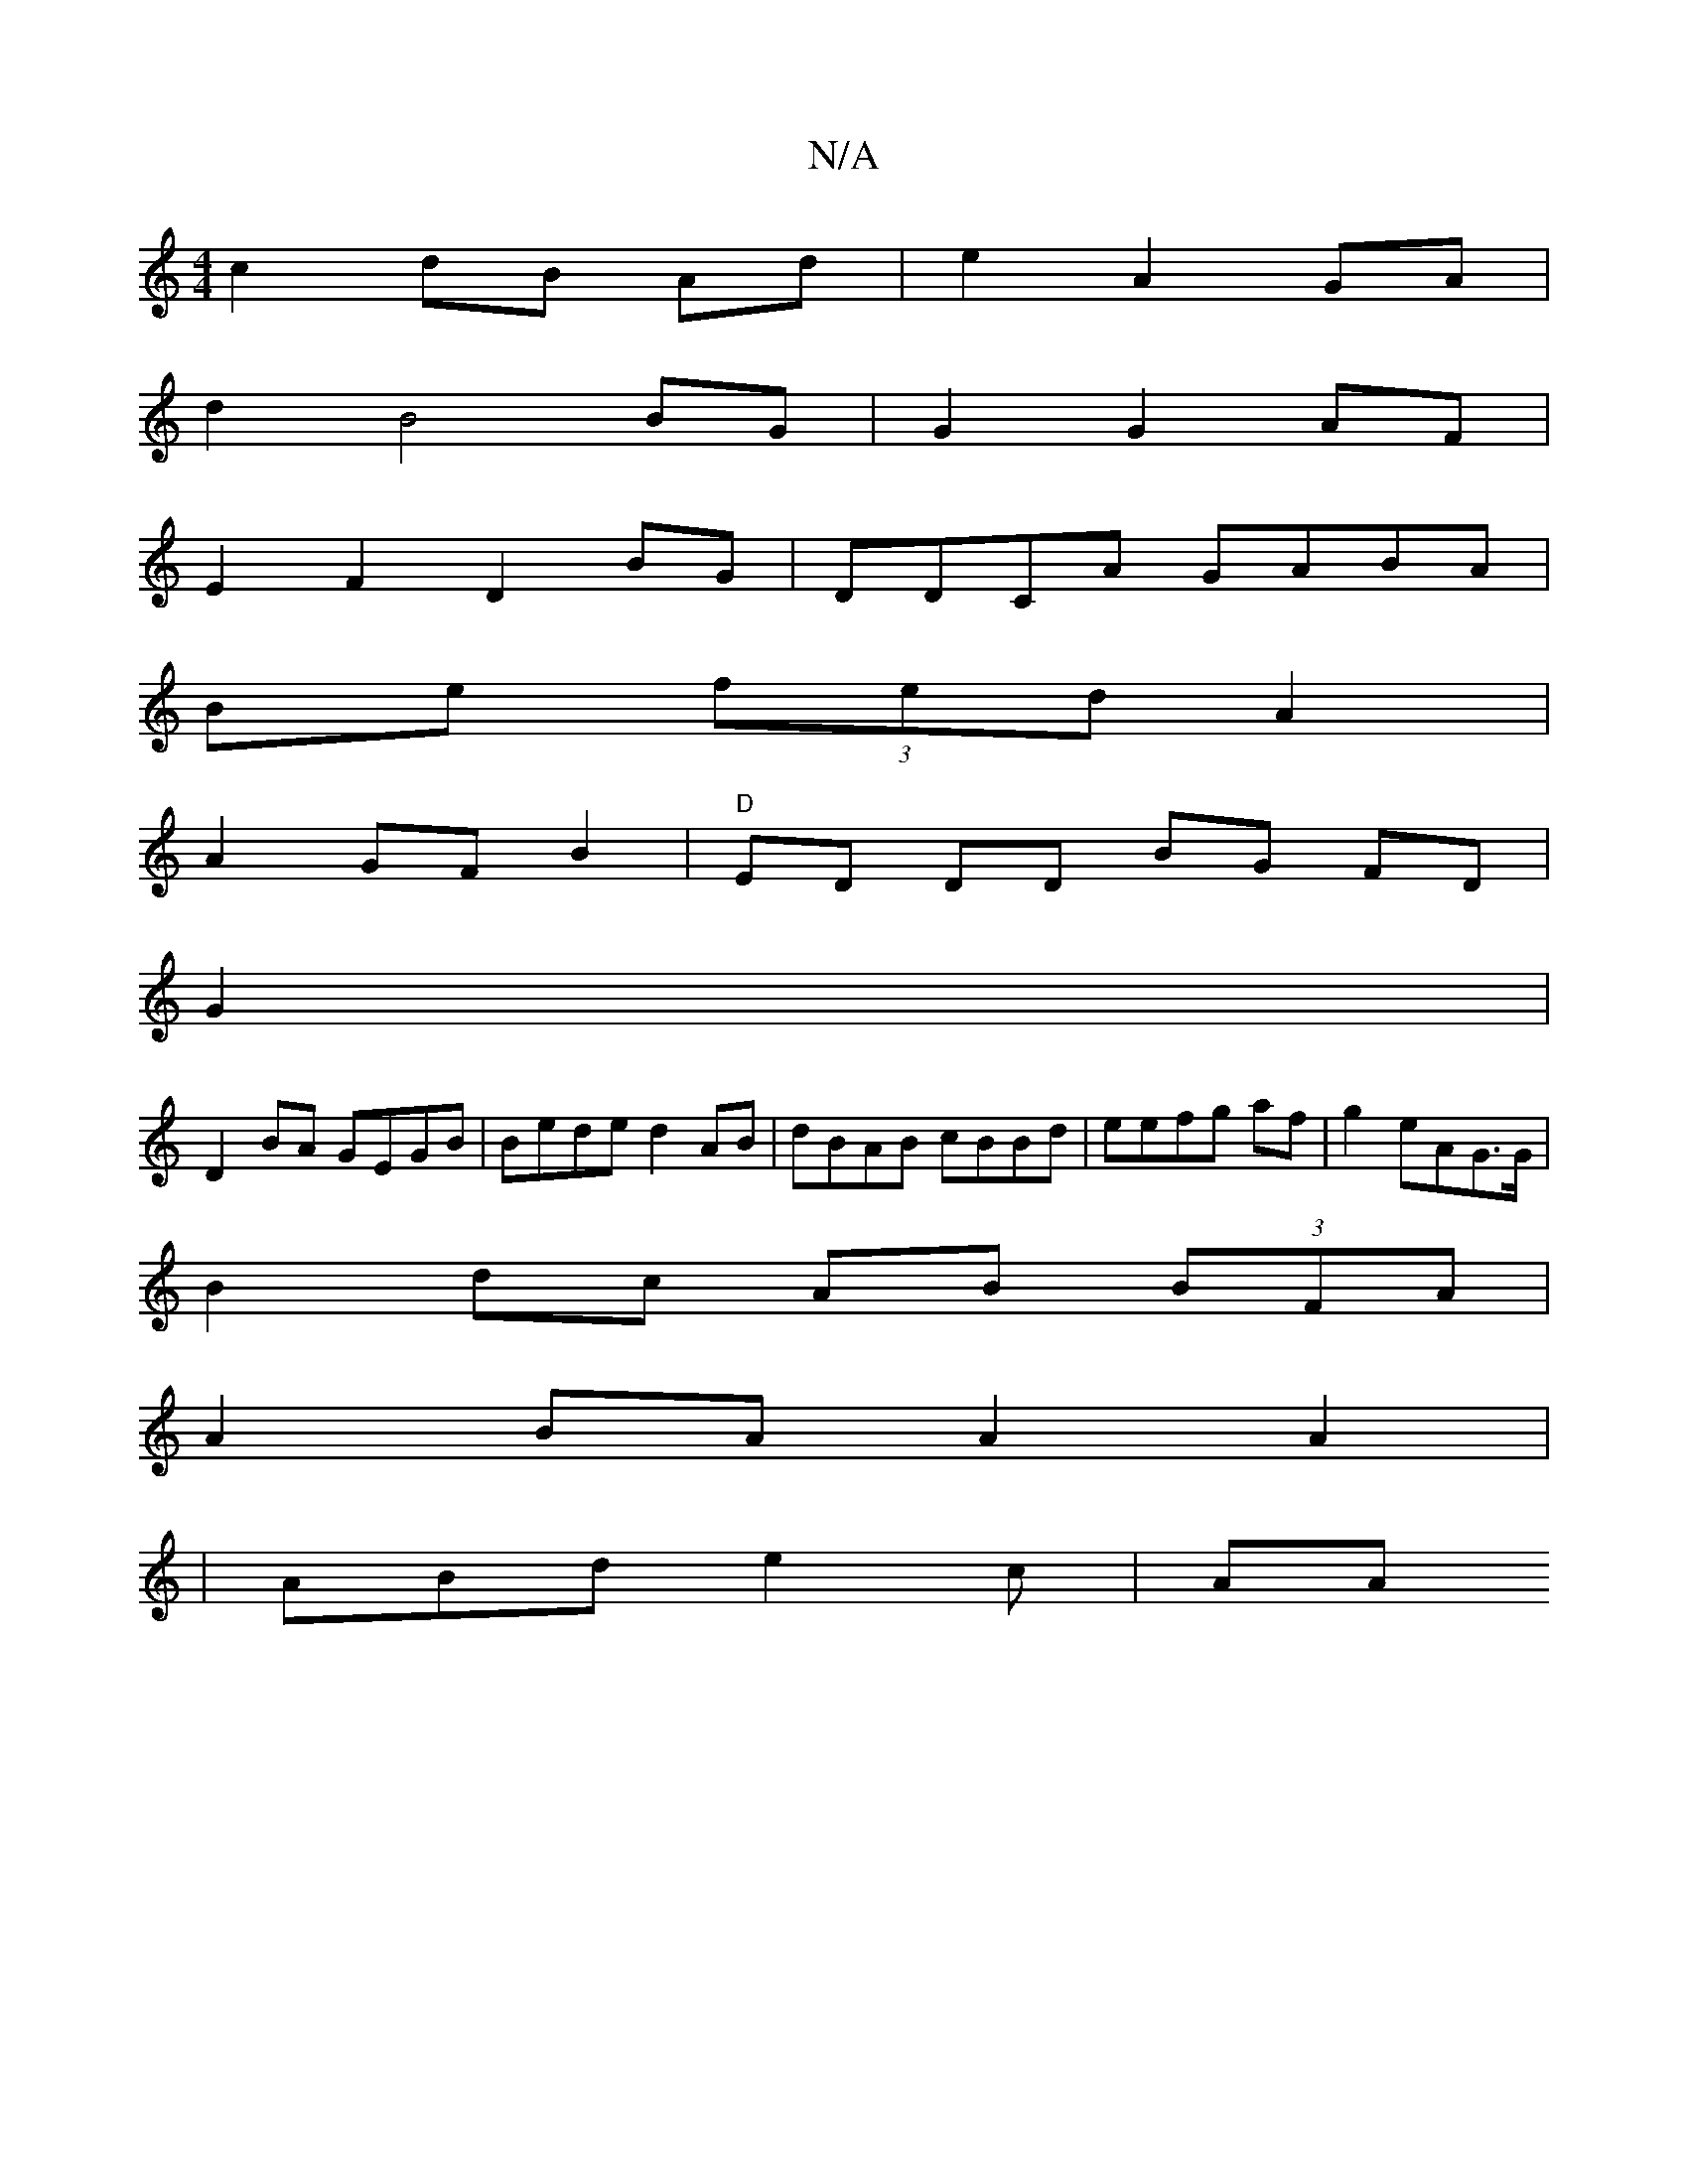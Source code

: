 X:1
T:N/A
M:4/4
R:N/A
K:Cmajor
c2 dB Ad|e2 A2 GA|
d2 B4 BG|G2 G2 AF |
E2 F2 D2 BG | DDCA GABA|
Be (3fed A2 |
A2 GF B2|"D"ED DD BG FD |
G2|
D2BA GEGB|Bede d2 AB|dBAB cBBd|eefg af|g2 eAG>G|
B2dc AB (3BFA|
A2 BA A2 A2|
|
ABd e2 c | AA